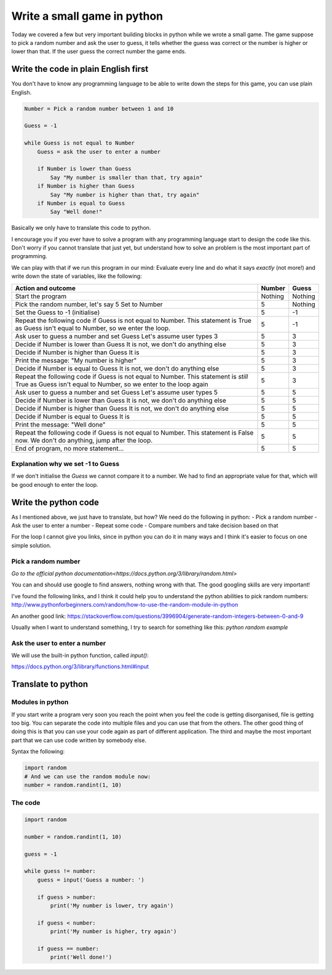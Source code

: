Write a small game in python
============================

Today we covered a few but very important building blocks in python
while we wrote a small game. The game suppose to pick a random
number and ask the user to guess, it tells whether the guess was
correct or the number is higher or lower than that. If the user
guess the correct number the game ends.

Write the code in plain English first
-------------------------------------

You don't have to know any programming language to be able
to write down the steps for this game, you can use plain
English.

.. code-block::

   Number = Pick a random number between 1 and 10

   Guess = -1

   while Guess is not equal to Number
       Guess = ask the user to enter a number

       if Number is lower than Guess
           Say "My number is smaller than that, try again"
       if Number is higher than Guess
           Say "My number is higher than that, try again"
       if Number is equal to Guess
           Say "Well done!"

Basically we only have to translate this code to python.

I encourage you if you ever have to solve a program with any
programming language start to design the code like this.
Don't worry if you cannot translate that just yet, but
understand how to solve an problem is the most important part
of programming.

We can play with that if we run this program in our mind:
Evaluate every line and do what it says *exactly* (not more!) and
write down the state of variables, like the following:

+-----------------------------------------------------+---------+---------+
| Action and outcome                                  |  Number | Guess   |
+=====================================================+=========+=========+
| Start the program                                   | Nothing | Nothing |
+-----------------------------------------------------+---------+---------+
| Pick the random number, let's say 5                 |         |         |
| Set to Number                                       |       5 | Nothing |
+-----------------------------------------------------+---------+---------+
| Set the Guess to -1 (initialise)                    |       5 |      -1 |
+-----------------------------------------------------+---------+---------+
| Repeat the following code                           |         |         |
| if Guess is not equal to Number. This statement is  |         |         |
| True as Guess isn't equal to Number, so we enter    |         |         |
| the loop.                                           |       5 |      -1 |
+-----------------------------------------------------+---------+---------+
| Ask user to guess a number and set Guess            |         |         |
| Let's assume user types 3                           |       5 |       3 |
+-----------------------------------------------------+---------+---------+
| Decide if Number is lower than Guess                |         |         |
| It is not, we don't do anything else                |       5 |       3 |
+-----------------------------------------------------+---------+---------+
| Decide if Number is higher than Guess               |         |         |
| It is                                               |       5 |       3 |
+-----------------------------------------------------+---------+---------+
| Print the message: "My number is higher"            |       5 |       3 |
+-----------------------------------------------------+---------+---------+
| Decide if Number is equal to Guess                  |         |         |
| It is not, we don't do anything else                |       5 |       3 |
+-----------------------------------------------------+---------+---------+
| Repeat the following code                           |         |         |
| if Guess is not equal to Number. This statement is  |         |         |
| *still* True as Guess isn't equal to Number,        |         |         |
| so we enter to the loop again                       |       5 |       3 |
+-----------------------------------------------------+---------+---------+
| Ask user to guess a number and set Guess            |         |         |
| Let's assume user types 5                           |       5 |       5 |
+-----------------------------------------------------+---------+---------+
| Decide if Number is lower than Guess                |         |         |
| It is not, we don't do anything else                |       5 |       5 |
+-----------------------------------------------------+---------+---------+
| Decide if Number is higher than Guess               |         |         |
| It is not, we don't do anything else                |       5 |       5 |
+-----------------------------------------------------+---------+---------+
| Decide if Number is equal to Guess                  |         |         |
| It is                                               |       5 |       5 |
+-----------------------------------------------------+---------+---------+
| Print the message: "Well done"                      |       5 |       5 |
+-----------------------------------------------------+---------+---------+
| Repeat the following code                           |         |         |
| if Guess is not equal to Number. This statement is  |         |         |
| False now. We don't do anything, jump after         |         |         |
| the loop.                                           |       5 |       5 |
+-----------------------------------------------------+---------+---------+
| End of program, no more statement...                |       5 |       5 |
+-----------------------------------------------------+---------+---------+


Explanation why we set -1 to Guess
~~~~~~~~~~~~~~~~~~~~~~~~~~~~~~~~~~

If we don't initialise the `Guess` we cannot compare it to a number.
We had to find an appropriate value for that, which will be good
enough to enter the loop.


Write the python code
---------------------

As I mentioned above, we just have to translate, but how?
We need do the following in python:
- Pick a random number
- Ask the user to enter a number
- Repeat some code
- Compare numbers and take decision based on that

For the loop I cannot give you links, since in python
you can do it in many ways and I think it's easier to
focus on one simple solution.

Pick a random number
~~~~~~~~~~~~~~~~~~~~

`Go to the official python documentation<https://docs.python.org/3/library/random.html>`

You can and should use google to find answers, nothing wrong with that.
The good googling skills are very important!

I've found the following links, and I think it could help you to understand
the python abilities to pick random numbers:
http://www.pythonforbeginners.com/random/how-to-use-the-random-module-in-python

An another good link: https://stackoverflow.com/questions/3996904/generate-random-integers-between-0-and-9

Usually when I want to understand something, I try to search for something like this:
`python random example`

Ask the user to enter a number
~~~~~~~~~~~~~~~~~~~~~~~~~~~~~~

We will use the built-in python function, called `input()`:

https://docs.python.org/3/library/functions.html#input


Translate to python
-------------------

Modules in python
~~~~~~~~~~~~~~~~~

If you start write a program very soon you reach the point
when you feel the code is getting disorganised, file is getting too big.
You can separate the code into multiple files and you can use
that from the others.
The other good thing of doing this is that you can use your code again
as part of different application.
The third and maybe the most important part that we can use code
written by somebody else.

Syntax the following:

.. code-block:: python

          import random
          # And we can use the random module now:
          number = random.randint(1, 10)

The code
~~~~~~~~

.. code-block:: python

          import random

          number = random.randint(1, 10)

          guess = -1

          while guess != number:
              guess = input('Guess a number: ')

              if guess > number:
                  print('My number is lower, try again')

              if guess < number:
                  print('My number is higher, try again')

              if guess == number:
                  print('Well done!')
